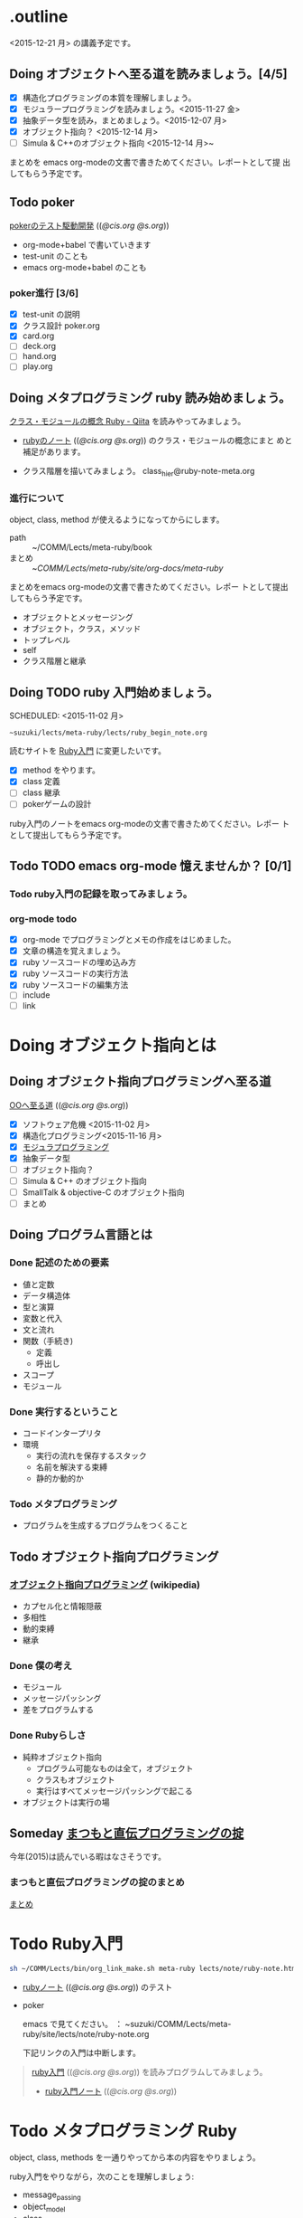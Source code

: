 * .outline

  <2015-12-21 月> の講義予定です。


** Doing オブジェクトへ至る道を読みましょう。[4/5]
   SCHEDULED: <2015-10-26 月>

   - [X] 構造化プログラミングの本質を理解しましょう。
   - [X] モジュラープログラミングを読みましょう。<2015-11-27 金>
   - [X] 抽象データ型を読み，まとめましょう。<2015-12-07 月>
   - [X] オブジェクト指向？ <2015-12-14 月>
   - [ ] Simula & C++のオブジェクト指向 <2015-12-14 月>~

   まとめを emacs org-modeの文書で書きためてください。レポートとして提
   出してもらう予定です。

** Todo poker

   [[http://wiki.cis.iwate-u.ac.jp/~suzuki/lects/meta-ruby/lects/poker/poker.html][pokerのテスト駆動開発]] (([[file+emacs:~suzuki/lects/meta-ruby/lects/poker/poker.org][@cis.org]] [[file+emacs:~/COMM/Lects/meta-ruby/site/lects/poker/poker.org][@s.org]])) 

   - org-mode+babel で書いていきます
   - test-unit のことも
   - emacs org-mode+babel のことも

*** poker進行 [3/6]
    - [X] test-unit の説明
    - [X] クラス設計 poker.org
    - [X] card.org
    - [ ] deck.org
    - [ ] hand.org
    - [ ] play.org

** Doing メタプログラミング ruby 読み始めましょう。
   SCHEDULED: <2015-11-02 月>

   [[http://qiita.com/ToruFukui/items/2dd4d2d1ce6ed05928de][クラス・モジュールの概念 Ruby - Qiita]] を読みやってみましょう。

   - [[http://wiki.cis.iwate-u.ac.jp/~suzuki/lects/meta-ruby/lects/note/ruby-note.html][rubyのノート]] (([[file+emacs:~suzuki/lects/meta-ruby/lects/note/ruby-note.org][@cis.org]] [[file+emacs:~/COMM/Lects/meta-ruby/site/lects/note/ruby-note.org][@s.org]])) のクラス・モジュールの概念にまと
     めと補足があります。

   - クラス階層を描いてみましょう。
     class_hier@ruby-note-meta.org
   
*** 進行について

    object, class, method が使えるようになってからにします。
    
    - path :: ~/COMM/Lects/meta-ruby/book
    - まとめ :: ~/COMM/Lects/meta-ruby/site/org-docs/meta-ruby/

    まとめをemacs org-modeの文書で書きためてください。レポー
    トとして提出してもらう予定です。

    - オブジェクトとメッセージング
    - オブジェクト，クラス，メソッド
    - トップレベル
    - self
    - クラス階層と継承

** Doing TODO ruby 入門始めましょう。
   SCHEDULED: <2015-11-02 月> 
   : ~suzuki/lects/meta-ruby/lects/ruby_begin_note.org

   読むサイトを [[http://www.rubylife.jp/ini/][Ruby入門]] に変更したいです。

   - [X] method をやります。
   - [X] class 定義
   - [ ] class 継承 
   - [ ] pokerゲームの設計

   ruby入門のノートをemacs org-modeの文書で書きためてください。レポー
   トとして提出してもらう予定です。

** Todo TODO emacs org-mode 憶えませんか？ [0/1]
   SCHEDULED: <2015-11-02 月>

*** Todo ruby入門の記録を取ってみましょう。
    SCHEDULED: <2015-11-27 金>

*** org-mode todo
    - [X] org-mode でプログラミングとメモの作成をはじめました。
    - [X] 文章の構造を覚えましょう。
    - [X] ruby ソースコードの埋め込み方
    - [X] ruby ソースコードの実行方法
    - [X] ruby ソースコードの編集方法
    - [ ] include
    - [ ] link

* Doing オブジェクト指向とは
  SCHEDULED: <2015-10-05 月>
  
** Doing オブジェクト指向プログラミングへ至る道
   SCHEDULED: <2015-10-26 月>

   [[http://wiki.cis.iwate-u.ac.jp/~suzuki/lects/meta-ruby/org-docs/oo.html][OOへ至る道]] (([[file+emacs:~suzuki/lects/meta-ruby/site/org-docs/oo.org][@cis.org]] [[file+emacs:~/COMM/Lects/meta-ruby/site/org-docs/oo.org][@s.org]])) 

   - [X] ソフトウェア危機 <2015-11-02 月>
   - [X] 構造化プログラミング<2015-11-16 月>
   - [X] [[file:/NFS/ufs/mac/masayuki/COMM/Lects/meta-ruby/site/org-docs/oo.org::*%E3%83%A2%E3%82%B8%E3%83%A5%E3%83%A9%E3%83%97%E3%83%AD%E3%82%B0%E3%83%A9%E3%83%9F%E3%83%B3%E3%82%B0][モジュラプログラミング]]
   - [X] 抽象データ型
   - [ ] オブジェクト指向？
   - [ ] Simula & C++ のオブジェクト指向
   - [ ] SmallTalk & objective-C のオブジェクト指向
   - [ ] まとめ

** Doing プログラム言語とは
   SCHEDULED: <2015-10-05 月>

*** Done 記述のための要素
    CLOSED: [2015-10-26 月 08:37]

   - 値と定数
   - データ構造体
   - 型と演算
   - 変数と代入
   - 文と流れ
   - 関数（手続き)
     - 定義
     - 呼出し
   - スコープ
   - モジュール

*** Done 実行するということ
    CLOSED: [2015-11-16 月 16:34]
    - コードインタープリタ
    - 環境
      - 実行の流れを保存するスタック
      - 名前を解決する束縛
      - 静的か動的か

*** Todo メタプログラミング
    - プログラムを生成するプログラムをつくること


** Todo オブジェクト指向プログラミング

*** [[https://ja.wikipedia.org/wiki/オブジェクト指向プログラミング][オブジェクト指向プログラミング]] (wikipedia)
   - カプセル化と情報隠蔽
   - 多相性
   - 動的束縛
   - 継承
     
*** Done 僕の考え
    CLOSED: [2015-11-16 月 16:35]
     - モジュール
     - メッセージパッシング
     - 差をプログラムする
     
*** Done Rubyらしさ
    CLOSED: [2015-11-16 月 16:35]

     - 純粋オブジェクト指向
       - プログラム可能なものは全て，オブジェクト
       - クラスもオブジェクト
       - 実行はすべてメッセージパッシングで起こる
     - オブジェクトは実行の場


** Someday [[http://itpro.nikkeibp.co.jp/article/COLUMN/20060825/246409/][まつもと直伝プログラミングの掟]]
   CLOSED: [2015-10-26 月 10:35]

   今年(2015)は読んでいる暇はなさそうです。

*** まつもと直伝プログラミングの掟のまとめ
    [[http://wiki.cis.iwate-u.ac.jp/~suzuki/lects/meta-ruby/docs/matz][まとめ]]



* Todo Ruby入門
  SCHEDULED: <2015-11-02 月>

  #+BEGIN_SRC sh :results output example
sh ~/COMM/Lects/bin/org_link_make.sh meta-ruby lects/note/ruby-note.html rubyノート
#+END_SRC

 - [[http://wiki.cis.iwate-u.ac.jp/~suzuki/lects/meta-ruby/lects/note/ruby-note.html][rubyノート]] (([[file+emacs:~suzuki/lects/meta-ruby/lects/note/ruby-note.org][@cis.org]] [[file+emacs:~/COMM/Lects/meta-ruby/site/lects/note/ruby-note.org][@s.org]])) のテスト
 - poker

  emacs で見てください。
  ： ~suzuki/COMM/Lects/meta-ruby/site/lects/note/ruby-note.org 

  下記リンクの入門は中断します。
#+BEGIN_QUOTE
  [[http://wiki.cis.iwate-u.ac.jp/~suzuki/lects/meta-ruby/org-docs/ruby_begin.html][ruby入門]] (([[file+emacs:~suzuki/lects/meta-ruby/site/ruby-begin.org][@cis.org]] [[file+emacs:~/COMM/Lects/meta-ruby/site/ruby-begin.org][@s.org]])) を読みプログラムしてみましょう。
  - [[http://wiki.cis.iwate-u.ac.jp/~suzuki/lects/meta-ruby/lects/ruby-begin-note.html][ruby入門ノート]] (([[file+emacs:~suzuki/lects/meta-ruby/lects/ruby-begin-note.org][@cis.org]] [[file+emacs:~/COMM/Lects/meta-ruby/site/lects/ruby-begin-note.org][@s.org]]))
#+END_QUOTE
  
* Todo メタプログラミング Ruby
  SCHEDULED: <2015-11-02 月>

  object, class, methods を一通りやってから本の内容をやりましょう。

  ruby入門をやりながら，次のことを理解しましょう:
  - message_passing
  - object_model
  - class
  - method
  - block  

* Doing TODO emacs org-mode 憶えませんか？ [/]
  SCHEDULED: <2015-11-02 月>

** 文章の構造を覚えましょう。

   [[info:org#document structure]]
   - headlines
   - lists
   - drawers
   - blocks
   
** ruby ソースコードの埋め込み方

   [[info:org#working with source code]] 

   [[info:org#Structure of code blocks]]

#+begin_example
#+name: 
#+begin_src ruby <arguments...>
body
#+end_src
#+end_example

** ruby ソースコードのedit

   [[info:org#Editing source code]]

   C-c '

** ruby ソースコードの実行方法

   [[info:org#Evaluating code blocks]]


** ruby ソースコードの export
   [[info:org#Exporting code blocks]]

#+begin_example
#+begin_src ruby :exports both
body
#+end_src
#+end_example


** ruby ソースコードの extract

   [[info:org#Extracting source code]]

#+begin_example
#+name: 
#+begin_src ruby :tangle <file>
body
#+end_src
#+end_example




* Done 講義資料の説明
  CLOSED: [2015-11-02 月 09:11] SCHEDULED: <2015-10-26 月>

  [[http://wiki.cis.iwate-u.ac.jp/~suzuki/lects/meta-ruby/org-docs/][講義資料]] (([[file+emacs:~suzuki/lects/meta-ruby/site/org-docs/][@cis.org]] [[file+emacs:~/COMM/Lects/meta-ruby/site/org-docs/][@s.org]]))

  - URL ::  [[http://wiki.cis.iwate-u.ac.jp/~suzuki/lects/meta-ruby/org-docs/emacs-setup.html][emacsの設定]] (([[file+emacs:~suzuki/lects/meta-ruby/org-docs/emacs-setup.org][@cis.org]] [[file+emacs:~/COMM/Lects/meta-ruby/site/org-docs/emacs-setup.org][@s.org]])) 追加しました。

** Done announce まだサイトリニューアル中です。未整備なページ等あります。すみません。
   CLOSED: [2015-11-09 月 10:29]
           ご指摘ください。

** Done todo emacs環境/ruby環境 整えましょう。
   CLOSED: [2015-11-02 月 10:29]

* lect record

  ここは，講義中の記録です。

